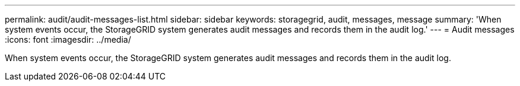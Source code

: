 ---
permalink: audit/audit-messages-list.html
sidebar: sidebar
keywords: storagegrid, audit, messages, message
summary: 'When system events occur, the StorageGRID system generates audit messages and records them in the audit log.'
---
= Audit messages
:icons: font
:imagesdir: ../media/

[.lead]
When system events occur, the StorageGRID system generates audit messages and records them in the audit log.
